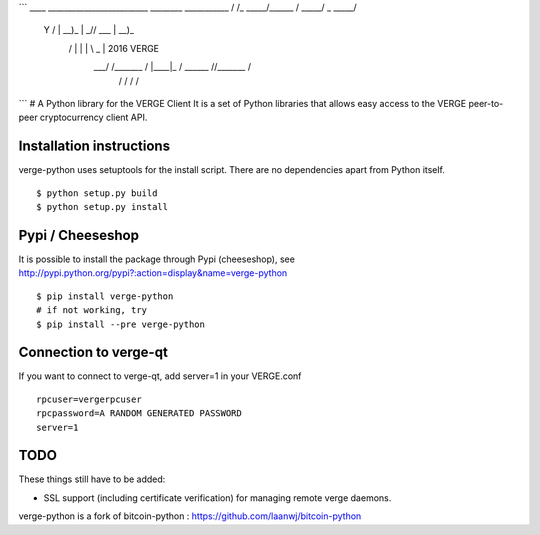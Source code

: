 ```
____   _________________________   ________ ___________
\   \ /   /\_   _____/\______   \ /  _____/ \_   _____/
 \   Y   /  |    __)_  |       _//   \  ___  |    __)_ 
  \     /   |        \ |    |   \\    \_\  \ |        \ 2016 VERGE
   \___/   /_______  / |____|_  / \______  //_______  /
                   \/         \/         \/         \/ 
```
# A Python library for the VERGE Client
It is a set of Python libraries that allows easy access to the
VERGE peer-to-peer cryptocurrency client API.


Installation instructions
===========================

verge-python uses setuptools for the install script. There are no dependencies apart from Python itself.

::

  $ python setup.py build
  $ python setup.py install
  

Pypi / Cheeseshop
==================

It is possible to install the package through Pypi (cheeseshop), see http://pypi.python.org/pypi?:action=display&name=verge-python
::
 $ pip install verge-python
 # if not working, try
 $ pip install --pre verge-python

Connection to verge-qt
=========================

If you want to connect to verge-qt, add server=1 in your VERGE.conf
::

 rpcuser=vergerpcuser
 rpcpassword=A RANDOM GENERATED PASSWORD
 server=1

TODO
======
These things still have to be added:

- SSL support (including certificate verification) for managing remote verge daemons.

verge-python is a fork of bitcoin-python : https://github.com/laanwj/bitcoin-python


